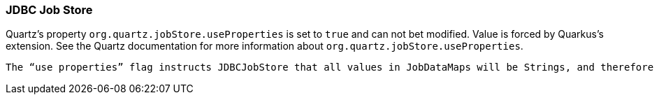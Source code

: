 === JDBC Job Store

Quartz's property `org.quartz.jobStore.useProperties` is set to `true` and can not bet modified. Value is forced by Quarkus's extension. See the Quartz documentation for more information about `org.quartz.jobStore.useProperties`.

```
The “use properties” flag instructs JDBCJobStore that all values in JobDataMaps will be Strings, and therefore can be stored as name-value pairs, rather than storing more complex objects in their serialized form in the BLOB column. This is can be handy, as you avoid the class versioning issues that can arise from serializing your non-String classes into a BLOB.
```

